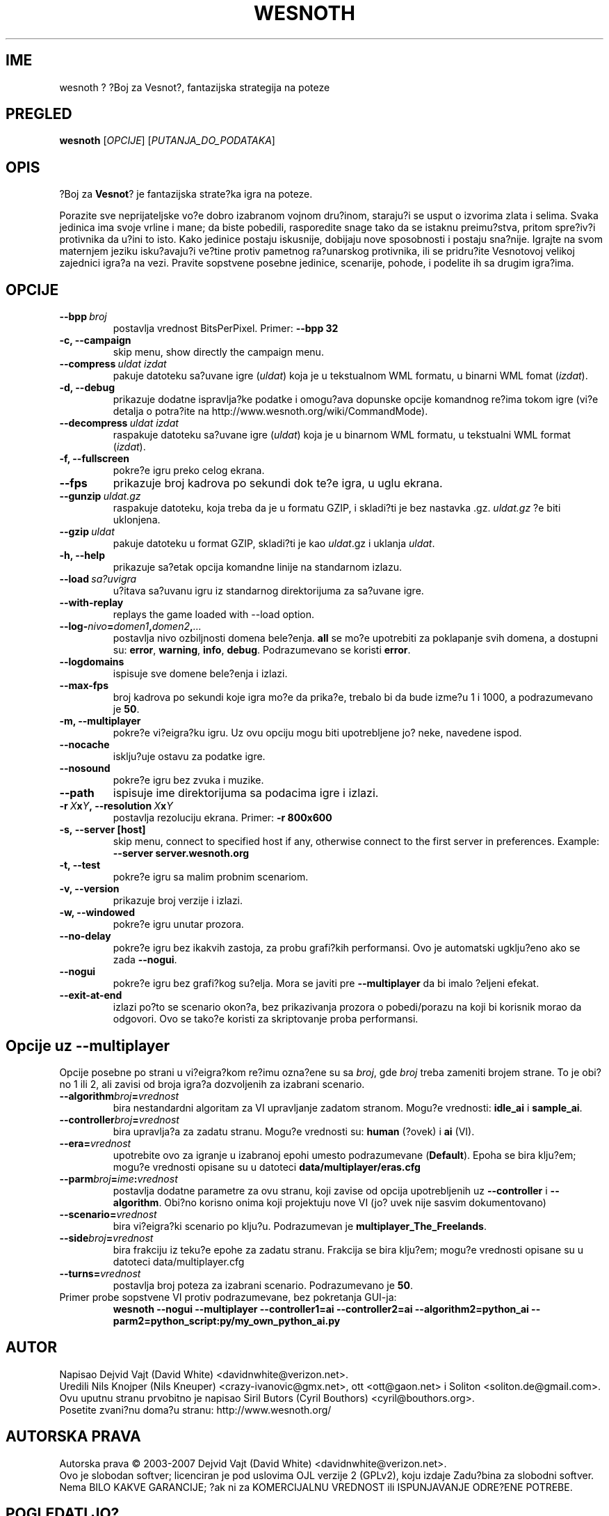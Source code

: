 .\" This program is free software; you can redistribute it and/or modify
.\" it under the terms of the GNU General Public License as published by
.\" the Free Software Foundation; either version 2 of the License, or
.\" (at your option) any later version.
.\"
.\" This program is distributed in the hope that it will be useful,
.\" but WITHOUT ANY WARRANTY; without even the implied warranty of
.\" MERCHANTABILITY or FITNESS FOR A PARTICULAR PURPOSE.  See the
.\" GNU General Public License for more details.
.\"
.\" You should have received a copy of the GNU General Public License
.\" along with this program; if not, write to the Free Software
.\" Foundation, Inc., 51 Franklin Street, Fifth Floor, Boston, MA  02110-1301  USA
.\"
.
.\"*******************************************************************
.\"
.\" This file was generated with po4a. Translate the source file.
.\"
.\"*******************************************************************
.TH WESNOTH 6 2007 wesnoth "Boj za Vesnot"
.
.SH IME
wesnoth ? ?Boj za Vesnot?, fantazijska strategija na poteze
.
.SH PREGLED
.
\fBwesnoth\fP [\fIOPCIJE\fP] [\fIPUTANJA_DO_PODATAKA\fP]
.
.SH OPIS
.
?Boj za \fBVesnot\fP? je fantazijska strate?ka igra na poteze.

Porazite sve neprijateljske vo?e dobro izabranom vojnom dru?inom, staraju?i
se usput o izvorima zlata i selima. Svaka jedinica ima svoje vrline i mane;
da biste pobedili, rasporedite snage tako da se istaknu preimu?stva, pritom
spre?iv?i protivnika da u?ini to isto. Kako jedinice postaju iskusnije,
dobijaju nove sposobnosti i postaju sna?nije. Igrajte na svom maternjem
jeziku isku?avaju?i ve?tine protiv pametnog ra?unarskog protivnika, ili se
pridru?ite Vesnotovoj velikoj zajednici igra?a na vezi. Pravite sopstvene
posebne jedinice, scenarije, pohode, i podelite ih sa drugim igra?ima.
.
.SH OPCIJE
.
.TP 
\fB\-\-bpp\fP\fI\ broj\fP
postavlja vrednost BitsPerPixel. Primer: \fB\-\-bpp 32\fP
.TP 
\fB\-c, \-\-campaign\fP
skip menu, show directly the campaign menu.
.TP 
\fB\-\-compress\fP\fI\ uldat\ izdat\fP
pakuje datoteku sa?uvane igre (\fIuldat\fP) koja je u tekstualnom WML formatu,
u binarni WML fomat (\fIizdat\fP).
.TP 
\fB\-d, \-\-debug\fP
prikazuje dodatne ispravlja?ke podatke i omogu?ava dopunske opcije komandnog
re?ima tokom igre (vi?e detalja o potra?ite na
http://www.wesnoth.org/wiki/CommandMode).
.TP 
\fB\-\-decompress\fP\fI\ uldat\ izdat\fP
raspakuje datoteku sa?uvane igre (\fIuldat\fP) koja je u binarnom WML formatu,
u tekstualni WML format (\fIizdat\fP).
.TP 
\fB\-f, \-\-fullscreen\fP
pokre?e igru preko celog ekrana.
.TP 
\fB\-\-fps\fP
prikazuje broj kadrova po sekundi dok te?e igra, u uglu ekrana.
.TP 
\fB\-\-gunzip\fP\fI\ uldat.gz\fP
raspakuje datoteku, koja treba da je u formatu GZIP, i skladi?ti je bez
nastavka .gz. \fIuldat.gz\fP ?e biti uklonjena.
.TP 
\fB\-\-gzip\fP\fI\ uldat\fP
pakuje datoteku u format GZIP, skladi?ti je kao \fIuldat\fP.gz i uklanja
\fIuldat\fP.
.TP 
\fB\-h, \-\-help\fP
prikazuje sa?etak opcija komandne linije na standarnom izlazu.
.TP 
\fB\-\-load\fP\fI\ sa?uvigra\fP
u?itava sa?uvanu igru iz standarnog direktorijuma za sa?uvane igre.
.TP 
\fB\-\-with\-replay\fP
replays the game loaded with \-\-load option.
.TP 
\fB\-\-log\-\fP\fInivo\fP\fB=\fP\fIdomen1\fP\fB,\fP\fIdomen2\fP\fB,\fP\fI...\fP
postavlja nivo ozbiljnosti domena bele?enja. \fBall\fP se mo?e upotrebiti za
poklapanje svih domena, a dostupni su: \fBerror\fP,\ \fBwarning\fP,\ \fBinfo\fP,\ \fBdebug\fP. Podrazumevano se koristi \fBerror\fP.
.TP 
\fB\-\-logdomains\fP
ispisuje sve domene bele?enja i izlazi.
.TP 
\fB\-\-max\-fps\fP
broj kadrova po sekundi koje igra mo?e da prika?e, trebalo bi da bude izme?u
1 i 1000, a podrazumevano je \fB50\fP.
.TP 
\fB\-m, \-\-multiplayer\fP
pokre?e vi?eigra?ku igru. Uz ovu opciju mogu biti upotrebljene jo? neke,
navedene ispod.
.TP 
\fB\-\-nocache\fP
isklju?uje ostavu za podatke igre.
.TP 
\fB\-\-nosound\fP
pokre?e igru bez zvuka i muzike.
.TP 
\fB\-\-path\fP
ispisuje ime direktorijuma sa podacima igre i izlazi.
.TP 
\fB\-r\ \fP\fIX\fP\fBx\fP\fIY\fP\fB,\ \-\-resolution\ \fP\fIX\fP\fBx\fP\fIY\fP
postavlja rezoluciju ekrana. Primer: \fB\-r 800x600\fP
.TP 
\fB\-s,\ \-\-server\ [host]\fP
skip menu, connect to specified host if any, otherwise connect to the first
server in preferences. Example: \fB\-\-server server.wesnoth.org\fP
.TP 
\fB\-t, \-\-test\fP
pokre?e igru sa malim probnim scenariom.
.TP 
\fB\-v, \-\-version\fP
prikazuje broj verzije i izlazi.
.TP 
\fB\-w, \-\-windowed\fP
pokre?e igru unutar prozora.
.TP 
\fB\-\-no\-delay\fP
pokre?e igru bez ikakvih zastoja, za probu grafi?kih performansi. Ovo je
automatski ugklju?eno ako se zada \fB\-\-nogui\fP.
.TP 
\fB\-\-nogui\fP
pokre?e igru bez grafi?kog su?elja. Mora se javiti pre \fB\-\-multiplayer\fP da
bi imalo ?eljeni efekat.
.TP 
\fB\-\-exit\-at\-end\fP
izlazi po?to se scenario okon?a, bez prikazivanja prozora o pobedi/porazu na
koji bi korisnik morao da odgovori. Ovo se tako?e koristi za skriptovanje
proba performansi.
.
.SH "Opcije uz \-\-multiplayer"
.
Opcije posebne po strani u vi?eigra?kom re?imu ozna?ene su sa \fIbroj\fP, gde
\fIbroj\fP treba zameniti brojem strane. To je obi?no 1 ili 2, ali zavisi od
broja igra?a dozvoljenih za izabrani scenario.
.TP 
\fB\-\-algorithm\fP\fIbroj\fP\fB=\fP\fIvrednost\fP
bira nestandardni algoritam za VI upravljanje zadatom stranom. Mogu?e
vrednosti: \fBidle_ai\fP i \fBsample_ai\fP.
.TP  
\fB\-\-controller\fP\fIbroj\fP\fB=\fP\fIvrednost\fP
bira upravlja?a za zadatu stranu. Mogu?e vrednosti su: \fBhuman\fP (?ovek) i
\fBai\fP (VI).
.TP  
\fB\-\-era=\fP\fIvrednost\fP
upotrebite ovo za igranje u izabranoj epohi umesto podrazumevane
(\fBDefault\fP). Epoha se bira klju?em; mogu?e vrednosti opisane su u datoteci
\fBdata/multiplayer/eras.cfg\fP
.TP 
\fB\-\-parm\fP\fIbroj\fP\fB=\fP\fIime\fP\fB:\fP\fIvrednost\fP
postavlja dodatne parametre za ovu stranu, koji zavise od opcija
upotrebljenih uz \fB\-\-controller\fP i \fB\-\-algorithm\fP. Obi?no korisno onima koji
projektuju nove VI (jo? uvek nije sasvim dokumentovano)
.TP 
\fB\-\-scenario=\fP\fIvrednost\fP
bira vi?eigra?ki scenario po klju?u. Podrazumevan je
\fBmultiplayer_The_Freelands\fP.
.TP 
\fB\-\-side\fP\fIbroj\fP\fB=\fP\fIvrednost\fP
bira frakciju iz teku?e epohe za zadatu stranu. Frakcija se bira klju?em;
mogu?e vrednosti opisane su u datoteci data/multiplayer.cfg
.TP 
\fB\-\-turns=\fP\fIvrednost\fP
postavlja broj poteza za izabrani scenario. Podrazumevano je \fB50\fP.
.TP 
Primer probe sopstvene VI protiv podrazumevane, bez pokretanja GUI\-ja:
\fBwesnoth \-\-nogui \-\-multiplayer \-\-controller1=ai \-\-controller2=ai
\-\-algorithm2=python_ai \-\-parm2=python_script:py/my_own_python_ai.py\fP
.
.SH AUTOR
.
Napisao Dejvid Vajt (David White) <davidnwhite@verizon.net>.
.br
Uredili Nils Knojper (Nils Kneuper) <crazy\-ivanovic@gmx.net>, ott
<ott@gaon.net> i Soliton <soliton.de@gmail.com>.
.br
Ovu uputnu stranu prvobitno je napisao Siril Butors (Cyril Bouthors)
<cyril@bouthors.org>.
.br
Posetite zvani?nu doma?u stranu: http://www.wesnoth.org/
.
.SH "AUTORSKA PRAVA"
.
Autorska prava \(co 2003\-2007 Dejvid Vajt (David White)
<davidnwhite@verizon.net>.
.br
Ovo je slobodan softver; licenciran je pod uslovima OJL verzije 2  (GPLv2),
koju izdaje Zadu?bina za slobodni softver. Nema BILO KAKVE GARANCIJE; ?ak ni
za KOMERCIJALNU VREDNOST ili ISPUNJAVANJE ODRE?ENE POTREBE.
.
.SH "POGLEDATI JO?"
.
\fBwesnoth_editor\fP(6), \fBwesnothd\fP(6)
